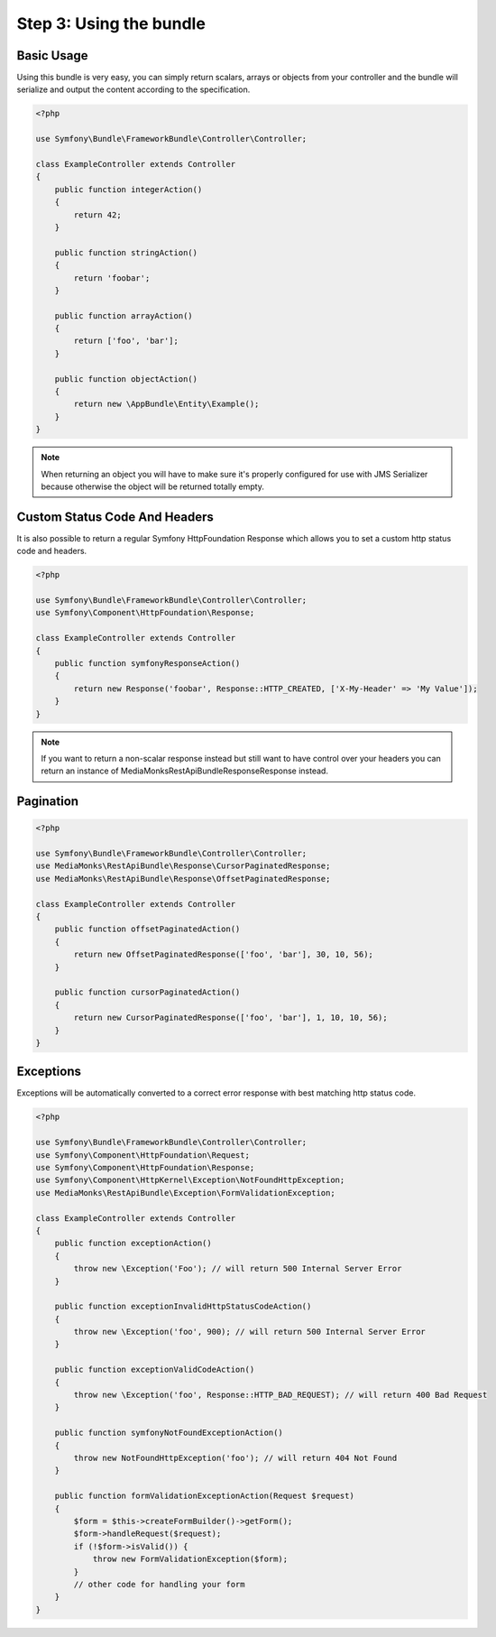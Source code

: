 Step 3: Using the bundle
========================

Basic Usage
-----------

Using this bundle is very easy, you can simply return scalars, arrays or objects from your controller and the bundle
will serialize and output the content according to the specification.

.. code-block:: php

    <?php

    use Symfony\Bundle\FrameworkBundle\Controller\Controller;

    class ExampleController extends Controller
    {
        public function integerAction()
        {
            return 42;
        }

        public function stringAction()
        {
            return 'foobar';
        }

        public function arrayAction()
        {
            return ['foo', 'bar'];
        }

        public function objectAction()
        {
            return new \AppBundle\Entity\Example();
        }
    }

.. note::

    When returning an object you will have to make sure it's properly configured for use with JMS Serializer because
    otherwise the object will be returned totally empty.

Custom Status Code And Headers
------------------------------

It is also possible to return a regular Symfony HttpFoundation Response which allows you to set a custom http status
code and headers.

.. code-block:: php

    <?php

    use Symfony\Bundle\FrameworkBundle\Controller\Controller;
    use Symfony\Component\HttpFoundation\Response;

    class ExampleController extends Controller
    {
        public function symfonyResponseAction()
        {
            return new Response('foobar', Response::HTTP_CREATED, ['X-My-Header' => 'My Value']);
        }
    }

.. note::

    If you want to return a non-scalar response instead but still want to have control over your headers you can return
    an instance of MediaMonks\RestApiBundle\Response\Response instead.

Pagination
----------

.. code-block:: php

    <?php

    use Symfony\Bundle\FrameworkBundle\Controller\Controller;
    use MediaMonks\RestApiBundle\Response\CursorPaginatedResponse;
    use MediaMonks\RestApiBundle\Response\OffsetPaginatedResponse;

    class ExampleController extends Controller
    {
        public function offsetPaginatedAction()
        {
            return new OffsetPaginatedResponse(['foo', 'bar'], 30, 10, 56);
        }

        public function cursorPaginatedAction()
        {
            return new CursorPaginatedResponse(['foo', 'bar'], 1, 10, 10, 56);
        }
    }

Exceptions
----------

Exceptions will be automatically converted to a correct error response with best matching http status code.

.. code-block:: php

    <?php

    use Symfony\Bundle\FrameworkBundle\Controller\Controller;
    use Symfony\Component\HttpFoundation\Request;
    use Symfony\Component\HttpFoundation\Response;
    use Symfony\Component\HttpKernel\Exception\NotFoundHttpException;
    use MediaMonks\RestApiBundle\Exception\FormValidationException;

    class ExampleController extends Controller
    {
        public function exceptionAction()
        {
            throw new \Exception('Foo'); // will return 500 Internal Server Error
        }

        public function exceptionInvalidHttpStatusCodeAction()
        {
            throw new \Exception('foo', 900); // will return 500 Internal Server Error
        }

        public function exceptionValidCodeAction()
        {
            throw new \Exception('foo', Response::HTTP_BAD_REQUEST); // will return 400 Bad Request
        }

        public function symfonyNotFoundExceptionAction()
        {
            throw new NotFoundHttpException('foo'); // will return 404 Not Found
        }

        public function formValidationExceptionAction(Request $request)
        {
            $form = $this->createFormBuilder()->getForm();
            $form->handleRequest($request);
            if (!$form->isValid()) {
                throw new FormValidationException($form);
            }
            // other code for handling your form
        }
    }
